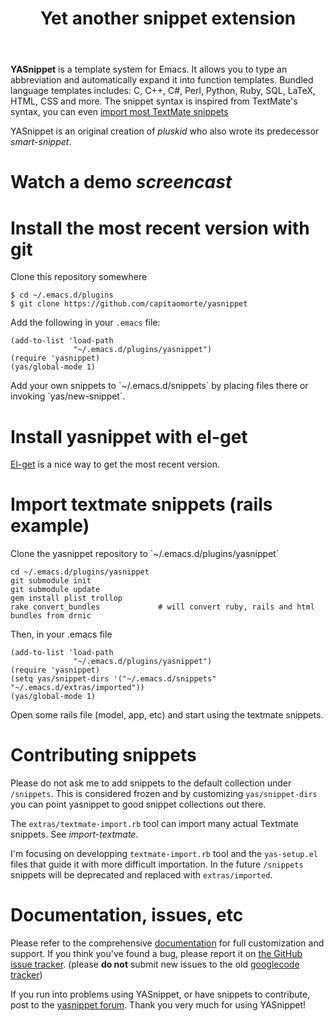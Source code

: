 # -*- mode: org; fill-column: 80 -*-
#+TITLE: Yet another snippet extension
#+OPTIONS: toc:1
#+STARTUP: showall

#+STYLE: <link rel="stylesheet" type="text/css" href="assets/stylesheet.css" />

# External links
#
#+LINK: smart-snippet http://code.google.com/p/smart-snippet
#+LINK: pluskid       http://pluskid.lifegoo.org


#+LINK: screencast         http://www.youtube.com/watch?v=ZCGmZK4V7Sg
#+LINK: docs               http://capitaomorte.github.com/yasnippet
#+LINK: issues             https://github.com/capitaomorte/yasnippet/issues
#+LINK: googlecode-tracker http://code.google.com/p/yasnippet/issues/list
#+LINK: forum              http://groups.google.com/group/smart-snippet

*YASnippet* is a template system for Emacs. It allows you to type an
abbreviation and automatically expand it into function templates. Bundled
language templates includes: C, C++, C#, Perl, Python, Ruby, SQL, LaTeX, HTML,
CSS and more. The snippet syntax is inspired from TextMate's syntax, you can
even [[#import-textmate][import most TextMate snippets]]

YASnippet is an original creation of [[pluskid]] who also wrote its predecessor
[[smart-snippet]].

* Watch a demo [[screencast]]

* Install the most recent version with git

Clone this repository somewhere

#+BEGIN_EXAMPLE
    $ cd ~/.emacs.d/plugins
    $ git clone https://github.com/capitaomorte/yasnippet
#+END_EXAMPLE

Add the following in your =.emacs= file:

#+BEGIN_EXAMPLE
    (add-to-list 'load-path
                  "~/.emacs.d/plugins/yasnippet")
    (require 'yasnippet)
    (yas/global-mode 1)
#+END_EXAMPLE

Add your own snippets to `~/.emacs.d/snippets` by placing files there or invoking `yas/new-snippet`.

* Install yasnippet with el-get

[[https://github.com/dimitri/el-get.gti][El-get]] is a nice way to get the most recent version.

* Import textmate snippets (rails example)
:PROPERTIES:
:CUSTOM_ID: import-textmate
:END:

Clone the yasnippet repository to `~/.emacs.d/plugins/yasnippet`

#+BEGIN_EXAMPLE
    cd ~/.emacs.d/plugins/yasnippet
    git submodule init
    git submodule update
    gem install plist trollop
    rake convert_bundles             # will convert ruby, rails and html bundles from drnic
#+END_EXAMPLE

Then, in your .emacs file

#+BEGIN_EXAMPLE
    (add-to-list 'load-path
                  "~/.emacs.d/plugins/yasnippet")
    (require 'yasnippet)
    (setq yas/snippet-dirs '("~/.emacs.d/snippets" "~/.emacs.d/extras/imported"))
    (yas/global-mode 1)
#+END_EXAMPLE

Open some rails file (model, app, etc) and start using the textmate snippets.

* Contributing snippets

Please do not ask me to add snippets to the default collection under
=/snippets=. This is considered frozen and by customizing =yas/snippet-dirs= you
can point yasnippet to good snippet collections out there.

The =extras/textmate-import.rb= tool can import many actual Textmate
snippets. See [[import-textmate]].

I'm focusing on developping =textmate-import.rb= tool and the =yas-setup.el=
files that guide it with more difficult importation. In the future =/snippets=
snippets will be deprecated and replaced with =extras/imported=.

* Documentation, issues, etc

Please refer to the comprehensive [[docs][documentation]] for full customization and
support.  If you think you've found a bug, please report it on [[issues][the GitHub issue
tracker]].  (please **do not** submit new issues to the old [[googlecode-tracker][googlecode tracker]])

If you run into problems using YASnippet, or have snippets to contribute, post
to the [[forum][yasnippet forum]]. Thank you very much for using YASnippet!
